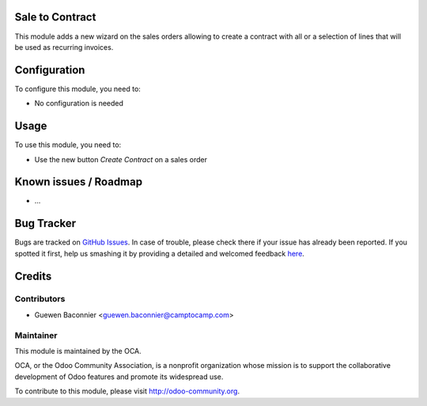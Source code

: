 .. image:: https://img.shields.io/badge/licence-AGPL--3-blue.svg
    :alt: License: AGPL-3

Sale to Contract
================

This module adds a new wizard on the sales orders allowing to create a contract
with all or a selection of lines that will be used as recurring invoices.

Configuration
=============

To configure this module, you need to:

* No configuration is needed

Usage
=====

To use this module, you need to:

* Use the new button `Create Contract` on a sales order

Known issues / Roadmap
======================

* ...

Bug Tracker
===========

Bugs are tracked on `GitHub Issues <https://github.com/OCA/project-service/issues>`_.
In case of trouble, please check there if your issue has already been reported.
If you spotted it first, help us smashing it by providing a detailed and welcomed feedback
`here <https://github.com/OCA/project-service/issues/new?body=module: sale_to_project%0Aversion: 8.0%0A%0A**Steps to reproduce**%0A- ...%0A%0A**Current behavior**%0A%0A**Expected behavior**>`_.


Credits
=======

Contributors
------------

* Guewen Baconnier <guewen.baconnier@camptocamp.com>

Maintainer
----------

.. image:: https://odoo-community.org/logo.png
   :alt: Odoo Community Association
   :target: https://odoo-community.org

This module is maintained by the OCA.

OCA, or the Odoo Community Association, is a nonprofit organization whose
mission is to support the collaborative development of Odoo features and
promote its widespread use.

To contribute to this module, please visit http://odoo-community.org.
